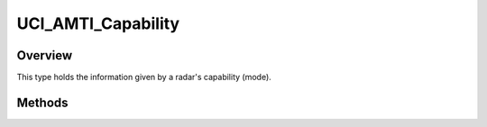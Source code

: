 .. ****************************************************************************
.. CUI//REL TO USA ONLY
..
.. The Advanced Framework for Simulation, Integration, and Modeling (AFSIM)
..
.. The use, dissemination or disclosure of data in this file is subject to
.. limitation or restriction. See accompanying README and LICENSE for details.
.. ****************************************************************************

UCI_AMTI_Capability
-------------------

.. class:: UCI_AMTI_Capability

Overview
========

This type holds the information given by a radar's capability (mode).

Methods
=======

.. method:: UCI_CapabilityId CapabilityId()

   Returns the capability's ID.

